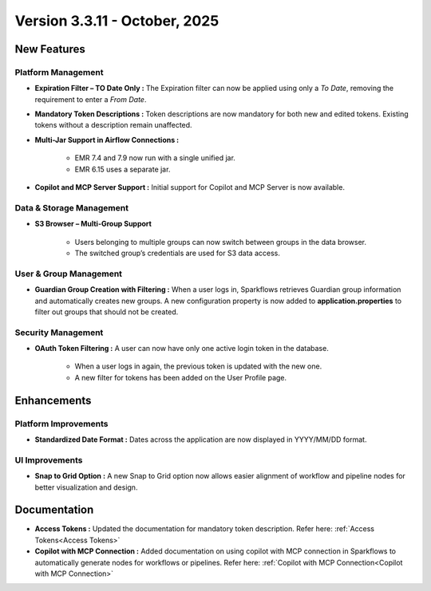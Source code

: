 Version 3.3.11 - October, 2025
====

New Features
----

Platform Management
++++

* **Expiration Filter – TO Date Only :** The Expiration filter can now be applied using only a *To Date*, removing the requirement to enter a *From Date*.

* **Mandatory Token Descriptions :** Token descriptions are now mandatory for both new and edited tokens. Existing tokens without a description remain unaffected.

* **Multi-Jar Support in Airflow Connections :**

	* EMR 7.4 and 7.9 now run with a single unified jar.

	* EMR 6.15 uses a separate jar.

* **Copilot and MCP Server Support :** Initial support for Copilot and MCP Server is now available.


Data & Storage Management
++++

* **S3 Browser – Multi-Group Support**

	* Users belonging to multiple groups can now switch between groups in the data browser.

	* The switched group’s credentials are used for S3 data access.

User & Group Management
++++

* **Guardian Group Creation with Filtering :** When a user logs in, Sparkflows retrieves Guardian group information and automatically creates new groups. A new configuration property is now added to **application.properties** to filter out groups that should not be created.
Security Management
++++

* **OAuth Token Filtering :** A user can now have only one active login token in the database.

	* When a user logs in again, the previous token is updated with the new one.

	* A new filter for tokens has been added on the User Profile page.


Enhancements
----

Platform Improvements
++++

* **Standardized Date Format :** Dates across the application are now displayed in YYYY/MM/DD format.

UI Improvements
++++

* **Snap to Grid Option :** A new Snap to Grid option now allows easier alignment of workflow and pipeline nodes for better visualization and design.


Documentation
----

* **Access Tokens :** Updated the documentation for mandatory token description. Refer here: :ref:`Access Tokens<Access Tokens>` 
* **Copilot with MCP Connection :** Added documentation on using copilot with MCP connection in Sparkflows to automatically generate nodes for workflows or pipelines. Refer here: :ref:`Copilot with MCP Connection<Copilot with MCP Connection>`
















